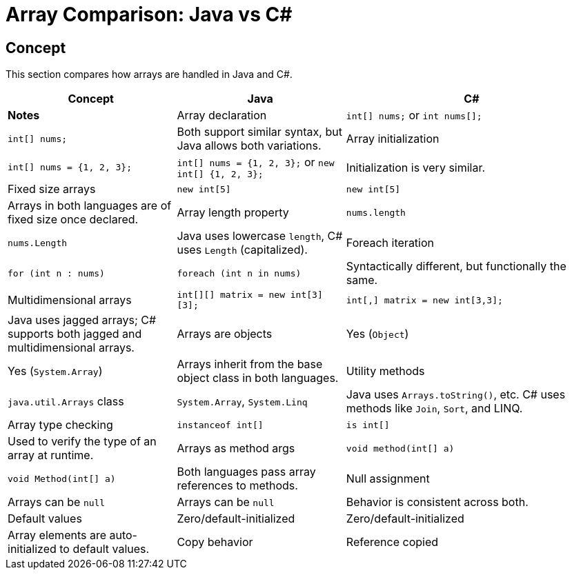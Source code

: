 = Array Comparison: Java vs C#

== Concept
This section compares how arrays are handled in Java and C#.

[cols="2,2,3", options="header"]
|===
| **Concept**              | **Java**                            | **C#**                                     | **Notes**

| Array declaration        | `int[] nums;` or `int nums[];`      | `int[] nums;`                              | Both support similar syntax, but Java allows both variations.
| Array initialization     | `int[] nums = {1, 2, 3};`           | `int[] nums = {1, 2, 3};` or `new int[] {1, 2, 3};` | Initialization is very similar.
| Fixed size arrays        | `new int[5]`                        | `new int[5]`                               | Arrays in both languages are of fixed size once declared.
| Array length property    | `nums.length`                      | `nums.Length`                              | Java uses lowercase `length`, C# uses `Length` (capitalized).
| Foreach iteration        | `for (int n : nums)`               | `foreach (int n in nums)`                 | Syntactically different, but functionally the same.
| Multidimensional arrays  | `int[][] matrix = new int[3][3];`  | `int[,] matrix = new int[3,3];`           | Java uses jagged arrays; C# supports both jagged and multidimensional arrays.
| Arrays are objects       | Yes (`Object`)                     | Yes (`System.Array`)                      | Arrays inherit from the base object class in both languages.
| Utility methods          | `java.util.Arrays` class           | `System.Array`, `System.Linq`             | Java uses `Arrays.toString()`, etc. C# uses methods like `Join`, `Sort`, and LINQ.
| Array type checking      | `instanceof int[]`                 | `is int[]`                                | Used to verify the type of an array at runtime.
| Arrays as method args    | `void method(int[] a)`             | `void Method(int[] a)`                    | Both languages pass array references to methods.
| Null assignment          | Arrays can be `null`               | Arrays can be `null`                      | Behavior is consistent across both.
| Default values           | Zero/default-initialized           | Zero/default-initialized                  | Array elements are auto-initialized to default values.
| Copy behavior            | Reference copied                   | Reference copied                          | Assigning arrays copies the reference, not the contents.
|===

